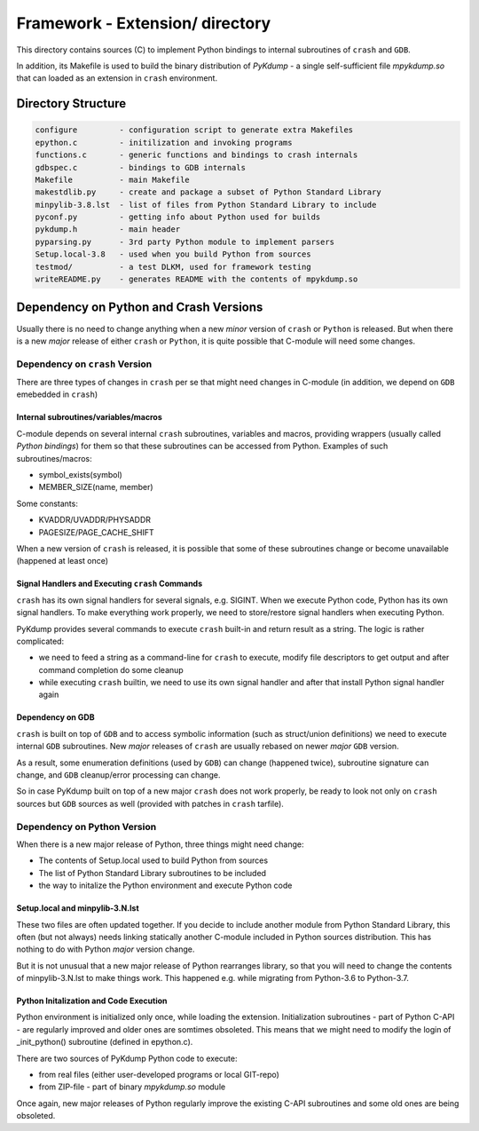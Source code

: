 Framework - **Extension/** directory
====================================

This directory contains sources (C) to implement Python bindings to
internal subroutines of ``crash`` and ``GDB``.

In addition, its Makefile is used to build the binary distribution of
*PyKdump* - a single self-sufficient file *mpykdump.so* that can
loaded as an extension in ``crash`` environment.

Directory Structure
-------------------

.. code-block:: text

  configure         - configuration script to generate extra Makefiles
  epython.c         - initilization and invoking programs
  functions.c       - generic functions and bindings to crash internals
  gdbspec.c         - bindings to GDB internals
  Makefile          - main Makefile
  makestdlib.py     - create and package a subset of Python Standard Library
  minpylib-3.8.lst  - list of files from Python Standard Library to include
  pyconf.py         - getting info about Python used for builds
  pykdump.h         - main header
  pyparsing.py      - 3rd party Python module to implement parsers
  Setup.local-3.8   - used when you build Python from sources
  testmod/          - a test DLKM, used for framework testing
  writeREADME.py    - generates README with the contents of mpykdump.so


Dependency on Python and Crash Versions
---------------------------------------

Usually there is no need to change anything when a new *minor* version
of ``crash`` or ``Python`` is released. But when there is a new
*major* release of either ``crash`` or ``Python``, it is quite
possible that C-module will need some changes.

Dependency on ``crash`` Version
...............................

There are three types of changes in ``crash`` per se that might need changes
in C-module (in addition, we depend on ``GDB`` emebedded in ``crash``)

Internal subroutines/variables/macros
~~~~~~~~~~~~~~~~~~~~~~~~~~~~~~~~~~~~~

C-module depends on several internal ``crash`` subroutines, variables
and macros, providing wrappers (usually called *Python bindings*) for
them so that these subroutines can be accessed from Python. Examples of such
subroutines/macros:

* symbol_exists(symbol)

* MEMBER_SIZE(name, member)

Some constants:

* KVADDR/UVADDR/PHYSADDR

* PAGESIZE/PAGE_CACHE_SHIFT

When a new version of ``crash`` is released, it is possible that some
of these subroutines change or become unavailable (happened at least once)

Signal Handlers and Executing ``crash`` Commands
~~~~~~~~~~~~~~~~~~~~~~~~~~~~~~~~~~~~~~~~~~~~~~~~

``crash`` has its own signal handlers for several signals,
e.g. SIGINT. When we execute Python code, Python has its own signal
handlers. To make everything work properly, we need to store/restore
signal handlers when executing Python.

PyKdump provides several commands to execute ``crash`` built-in and
return result as a string. The logic is rather complicated:

* we need to feed a string as a command-line for ``crash`` to execute,
  modify file descriptors to get output and after command completion
  do some cleanup

* while executing ``crash`` builtin, we need to use its own signal
  handler and after that install Python signal handler again


Dependency on GDB
~~~~~~~~~~~~~~~~~

``crash`` is built on top of ``GDB`` and to access symbolic
information (such as struct/union definitions) we need to execute
internal ``GDB`` subroutines. New *major* releases of ``crash`` are
usually rebased on newer *major* ``GDB`` version.

As a result, some enumeration definitions (used by ``GDB``) can change
(happened twice), subroutine signature can change, and ``GDB``
cleanup/error processing can change.

So in case PyKdump built on top of a new major ``crash`` does not work
properly, be ready to look not only on ``crash`` sources but ``GDB``
sources as well (provided with patches in ``crash`` tarfile).

Dependency on Python Version
............................

When there is a new major release of Python, three things might need
change:

* The contents of Setup.local used to build Python from sources

* The list of Python Standard Library subroutines to be included

* the way to initalize the Python environment and execute Python code

Setup.local and minpylib-3.N.lst
~~~~~~~~~~~~~~~~~~~~~~~~~~~~~~~~~

These two files are often updated together. If you decide to include
another module from Python Standard Library, this often (but not
always) needs linking statically another C-module included in Python
sources distribution. This has nothing to do with Python *major*
version change.

But it is not unusual that a new major release of Python rearranges
library, so that you will need to change the contents of
minpylib-3.N.lst to make things work. This happened e.g. while
migrating from Python-3.6 to Python-3.7.

Python Initalization and Code Execution
~~~~~~~~~~~~~~~~~~~~~~~~~~~~~~~~~~~~~~~

Python environment is initialized only once, while loading the
extension. Initialization subroutines - part of Python C-API - are
regularly improved and older ones are somtimes obsoleted. This means
that we might need to modify the login of _init_python() subroutine
(defined in epython.c).

There are two sources of PyKdump Python code to execute:

* from real files (either user-developed programs or local GIT-repo)

* from ZIP-file - part of binary *mpykdump.so* module

Once again, new major releases of Python regularly improve the
existing C-API subroutines and some old ones are being obsoleted.




